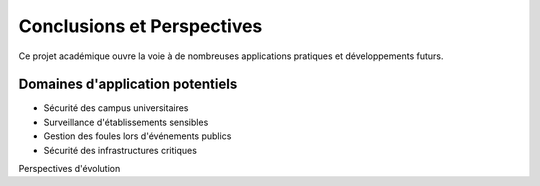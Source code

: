 Conclusions et Perspectives
===========================

Ce projet académique ouvre la voie à de nombreuses applications pratiques et développements futurs.

Domaines d'application potentiels
---------------------------------

- Sécurité des campus universitaires
- Surveillance d'établissements sensibles
- Gestion des foules lors d'événements publics
- Sécurité des infrastructures critiques

Perspectives d'évolution
